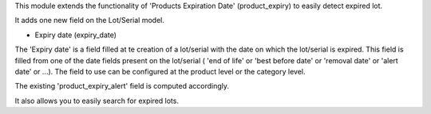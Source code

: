 This module extends the functionality of 'Products Expiration Date'
(product_expiry) to easily detect expired lot.

It adds one new field on the Lot/Serial model.

* Expiry date (expiry_date)

The 'Expiry date' is a field filled at te creation of a lot/serial with the date
on which the lot/serial is expired. This field is filled from one of the
date fields present on the lot/serial ( 'end of life' or 'best before date' or
'removal date' or 'alert date' or ...). The field to use can be configured at
the product level or the category level.

The existing 'product_expiry_alert' field is computed accordingly.

It also allows you to easily search for expired lots.
